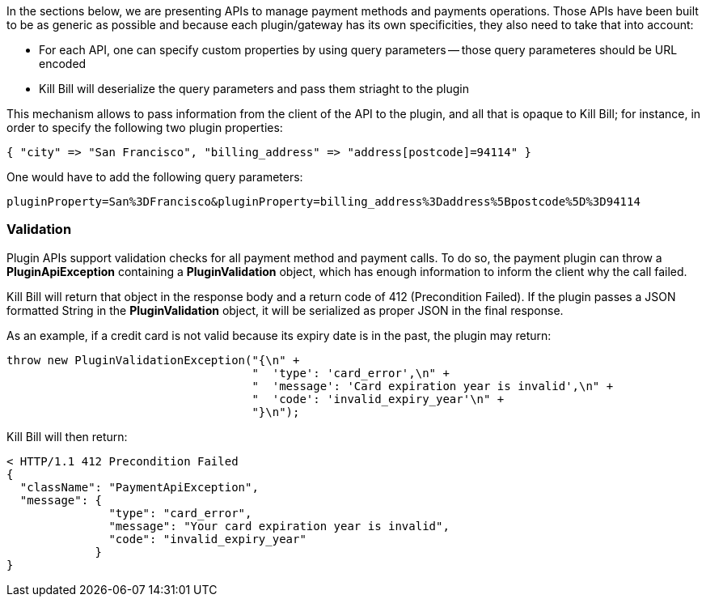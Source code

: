 In the sections below, we are presenting APIs to manage payment methods and payments operations. Those APIs have been built to be as generic as possible and because each plugin/gateway has its own specificities, they also need to take that into account:

* For each API, one can specify custom properties by using query parameters -- those query parameteres should be URL encoded
* Kill Bill will deserialize the query parameters and pass them striaght to the plugin

This mechanism allows to pass information from the client of the API to the plugin, and all that is opaque to Kill Bill; for instance, in order to specify the following two plugin properties:

[source,bash]
----
{ "city" => "San Francisco", "billing_address" => "address[postcode]=94114" }
----

One would have to add the following query parameters:

[source,bash]
----
pluginProperty=San%3DFrancisco&pluginProperty=billing_address%3Daddress%5Bpostcode%5D%3D94114
----

=== Validation

Plugin APIs support validation checks for all payment method and payment calls. To do so, the payment plugin can throw a *PluginApiException* containing a *PluginValidation* object, which has enough information to inform the client why the call failed.

Kill Bill will return that object in the response body and a return code of 412 (Precondition Failed). If the plugin passes a JSON formatted String in the *PluginValidation* object, it will be serialized as proper JSON in the final response.

As an example, if a credit card is not valid because its expiry date is in the past, the plugin may return:

[source,java]
----
throw new PluginValidationException("{\n" +
                                    "  'type': 'card_error',\n" +
                                    "  'message': 'Card expiration year is invalid',\n" +
                                    "  'code': 'invalid_expiry_year'\n" +
                                    "}\n");
----


Kill Bill will then return:

[source,bash]
----
< HTTP/1.1 412 Precondition Failed
{
  "className": "PaymentApiException",
  "message": {
               "type": "card_error",
               "message": "Your card expiration year is invalid",
               "code": "invalid_expiry_year"
             }
}
----
